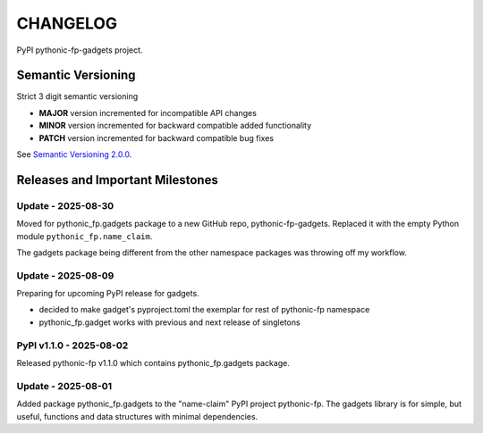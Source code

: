CHANGELOG
=========

PyPI pythonic-fp-gadgets project.

Semantic Versioning
-------------------

Strict 3 digit semantic versioning

- **MAJOR** version incremented for incompatible API changes
- **MINOR** version incremented for backward compatible added functionality
- **PATCH** version incremented for backward compatible bug fixes

See `Semantic Versioning 2.0.0 <https://semver.org>`_.

Releases and Important Milestones
---------------------------------

Update - 2025-08-30
~~~~~~~~~~~~~~~~~~~

Moved for pythonic_fp.gadgets package to a new GitHub repo, pythonic-fp-gadgets.
Replaced it with the empty Python module ``pythonic_fp.name_claim``.

The gadgets package being different from the other namespace packages
was throwing off my workflow.

Update - 2025-08-09
~~~~~~~~~~~~~~~~~~~

Preparing for upcoming PyPI release for gadgets.

- decided to make gadget's pyproject.toml the exemplar for rest of pythonic-fp namespace
- pythonic_fp.gadget works with previous and next release of singletons

PyPI v1.1.0 - 2025-08-02
~~~~~~~~~~~~~~~~~~~~~~~~

Released pythonic-fp v1.1.0 which contains pythonic_fp.gadgets package.

Update - 2025-08-01
~~~~~~~~~~~~~~~~~~~

Added package pythonic_fp.gadgets to the "name-claim" PyPI project pythonic-fp.
The gadgets library is for simple, but useful, functions and data structures
with minimal dependencies.
